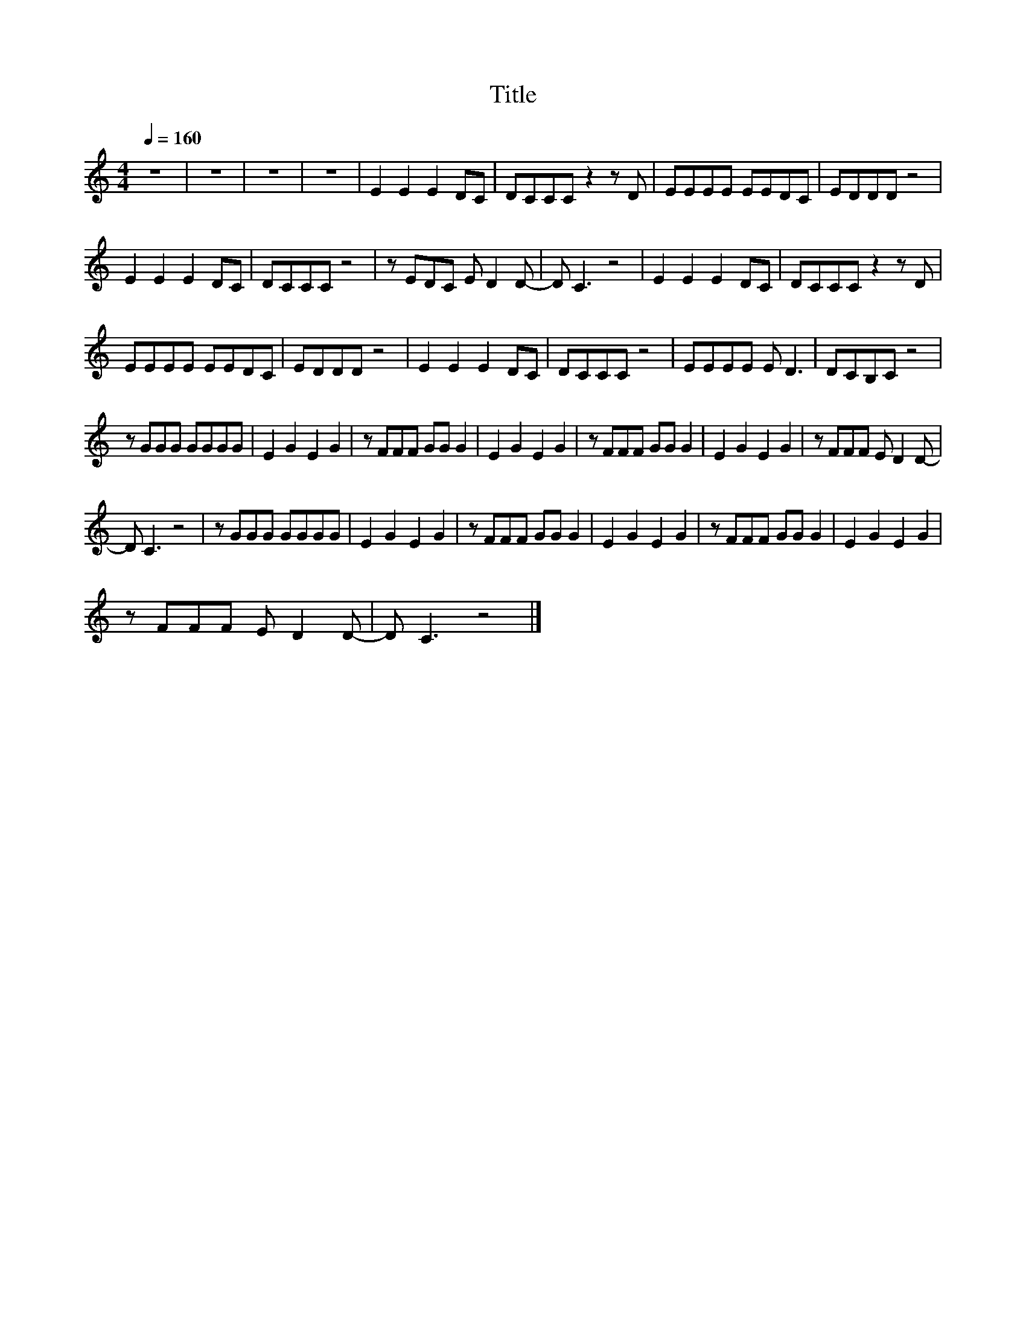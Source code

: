 X:77
T:Title
L:1/8
Q:1/4=160
M:4/4
I:linebreak $
K:C
V:1
 z8 | z8 | z8 | z8 | E2 E2 E2 DC | DCCC z2 z D | EEEE EEDC | EDDD z4 |$ E2 E2 E2 DC | DCCC z4 | %10
 z EDC E D2 D- | D C3 z4 | E2 E2 E2 DC | DCCC z2 z D |$ EEEE EEDC | EDDD z4 | E2 E2 E2 DC | %17
 DCCC z4 | EEEE E D3 | DCB,C z4 |$ z GGG GGGG | E2 G2 E2 G2 | z FFF GG G2 | E2 G2 E2 G2 | %24
 z FFF GG G2 | E2 G2 E2 G2 | z FFF E D2 D- |$ D C3 z4 | z GGG GGGG | E2 G2 E2 G2 | z FFF GG G2 | %31
 E2 G2 E2 G2 | z FFF GG G2 | E2 G2 E2 G2 |$ z FFF E D2 D- | D C3 z4 |] %36
